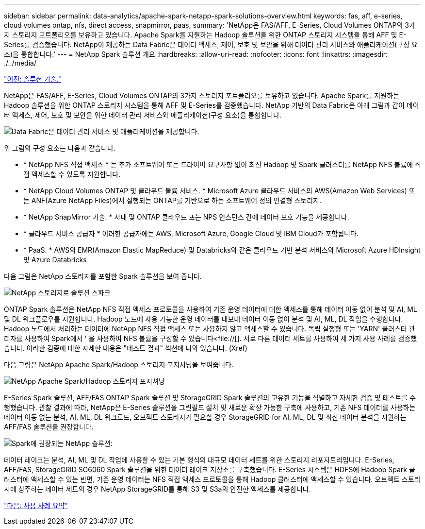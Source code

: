 ---
sidebar: sidebar 
permalink: data-analytics/apache-spark-netapp-spark-solutions-overview.html 
keywords: fas, aff, e-series, cloud volumes ontap, nfs, direct access, snapmirror, paas, 
summary: 'NetApp은 FAS/AFF, E-Series, Cloud Volumes ONTAP의 3가지 스토리지 포트폴리오를 보유하고 있습니다. Apache Spark를 지원하는 Hadoop 솔루션을 위한 ONTAP 스토리지 시스템을 통해 AFF 및 E-Series를 검증했습니다. NetApp이 제공하는 Data Fabric은 데이터 액세스, 제어, 보호 및 보안을 위해 데이터 관리 서비스와 애플리케이션(구성 요소)을 통합합니다.' 
---
= NetApp Spark 솔루션 개요
:hardbreaks:
:allow-uri-read: 
:nofooter: 
:icons: font
:linkattrs: 
:imagesdir: ./../media/


link:apache-spark-solution-technology.html["이전: 솔루션 기술."]

[role="lead"]
NetApp은 FAS/AFF, E-Series, Cloud Volumes ONTAP의 3가지 스토리지 포트폴리오를 보유하고 있습니다. Apache Spark를 지원하는 Hadoop 솔루션을 위한 ONTAP 스토리지 시스템을 통해 AFF 및 E-Series를 검증했습니다. NetApp 기반의 Data Fabric은 아래 그림과 같이 데이터 액세스, 제어, 보호 및 보안을 위한 데이터 관리 서비스와 애플리케이션(구성 요소)을 통합합니다.

image:apache-spark-image4.png["Data Fabric은 데이터 관리 서비스 및 애플리케이션을 제공합니다."]

위 그림의 구성 요소는 다음과 같습니다.

* * NetApp NFS 직접 액세스 * 는 추가 소프트웨어 또는 드라이버 요구사항 없이 최신 Hadoop 및 Spark 클러스터를 NetApp NFS 볼륨에 직접 액세스할 수 있도록 지원합니다.
* * NetApp Cloud Volumes ONTAP 및 클라우드 볼륨 서비스. * Microsoft Azure 클라우드 서비스의 AWS(Amazon Web Services) 또는 ANF(Azure NetApp Files)에서 실행되는 ONTAP를 기반으로 하는 소프트웨어 정의 연결형 스토리지.
* * NetApp SnapMirror 기술. * 사내 및 ONTAP 클라우드 또는 NPS 인스턴스 간에 데이터 보호 기능을 제공합니다.
* * 클라우드 서비스 공급자 * 이러한 공급자에는 AWS, Microsoft Azure, Google Cloud 및 IBM Cloud가 포함됩니다.
* * PaaS. * AWS의 EMR(Amazon Elastic MapReduce) 및 Databricks와 같은 클라우드 기반 분석 서비스와 Microsoft Azure HDInsight 및 Azure Databricks


다음 그림은 NetApp 스토리지를 포함한 Spark 솔루션을 보여 줍니다.

image:apache-spark-image5.png["NetApp 스토리지로 솔루션 스파크"]

ONTAP Spark 솔루션은 NetApp NFS 직접 액세스 프로토콜을 사용하여 기존 운영 데이터에 대한 액세스를 통해 데이터 이동 없이 분석 및 AI, ML 및 DL 워크플로우를 지원합니다. Hadoop 노드에 사용 가능한 운영 데이터를 내보내 데이터 이동 없이 분석 및 AI, ML, DL 작업을 수행합니다. Hadoop 노드에서 처리하는 데이터에 NetApp NFS 직접 액세스 또는 사용하지 않고 액세스할 수 있습니다. 독립 실행형 또는 'YARN' 클러스터 관리자를 사용하여 Spark에서 ' 을 사용하여 NFS 볼륨을 구성할 수 있습니다<file://[]. 서로 다른 데이터 세트를 사용하여 세 가지 사용 사례를 검증했습니다. 이러한 검증에 대한 자세한 내용은 "테스트 결과" 섹션에 나와 있습니다. (Xref)

다음 그림은 NetApp Apache Spark/Hadoop 스토리지 포지셔닝을 보여줍니다.

image:apache-spark-image7.png["NetApp Apache Spark/Hadoop 스토리지 포지셔닝"]

E-Series Spark 솔루션, AFF/FAS ONTAP Spark 솔루션 및 StorageGRID Spark 솔루션의 고유한 기능을 식별하고 자세한 검증 및 테스트를 수행했습니다. 관찰 결과에 따라, NetApp은 E-Series 솔루션을 그린필드 설치 및 새로운 확장 가능한 구축에 사용하고, 기존 NFS 데이터를 사용하는 데이터 이동 없는 분석, AI, ML, DL 워크로드, 오브젝트 스토리지가 필요할 경우 StorageGRID for AI, ML, DL 및 최신 데이터 분석을 지원하는 AFF/FAS 솔루션을 권장합니다.

image:apache-spark-image9.png["Spark에 권장되는 NetApp 솔루션:"]

데이터 레이크는 분석, AI, ML 및 DL 작업에 사용할 수 있는 기본 형식의 대규모 데이터 세트를 위한 스토리지 리포지토리입니다. E-Series, AFF/FAS, StorageGRID SG6060 Spark 솔루션을 위한 데이터 레이크 저장소를 구축했습니다. E-Series 시스템은 HDFS에 Hadoop Spark 클러스터에 액세스할 수 있는 반면, 기존 운영 데이터는 NFS 직접 액세스 프로토콜을 통해 Hadoop 클러스터에 액세스할 수 있습니다. 오브젝트 스토리지에 상주하는 데이터 세트의 경우 NetApp StorageGRID를 통해 S3 및 S3a의 안전한 액세스를 제공합니다.

link:apache-spark-use-cases-summary.html["다음: 사용 사례 요약"]

